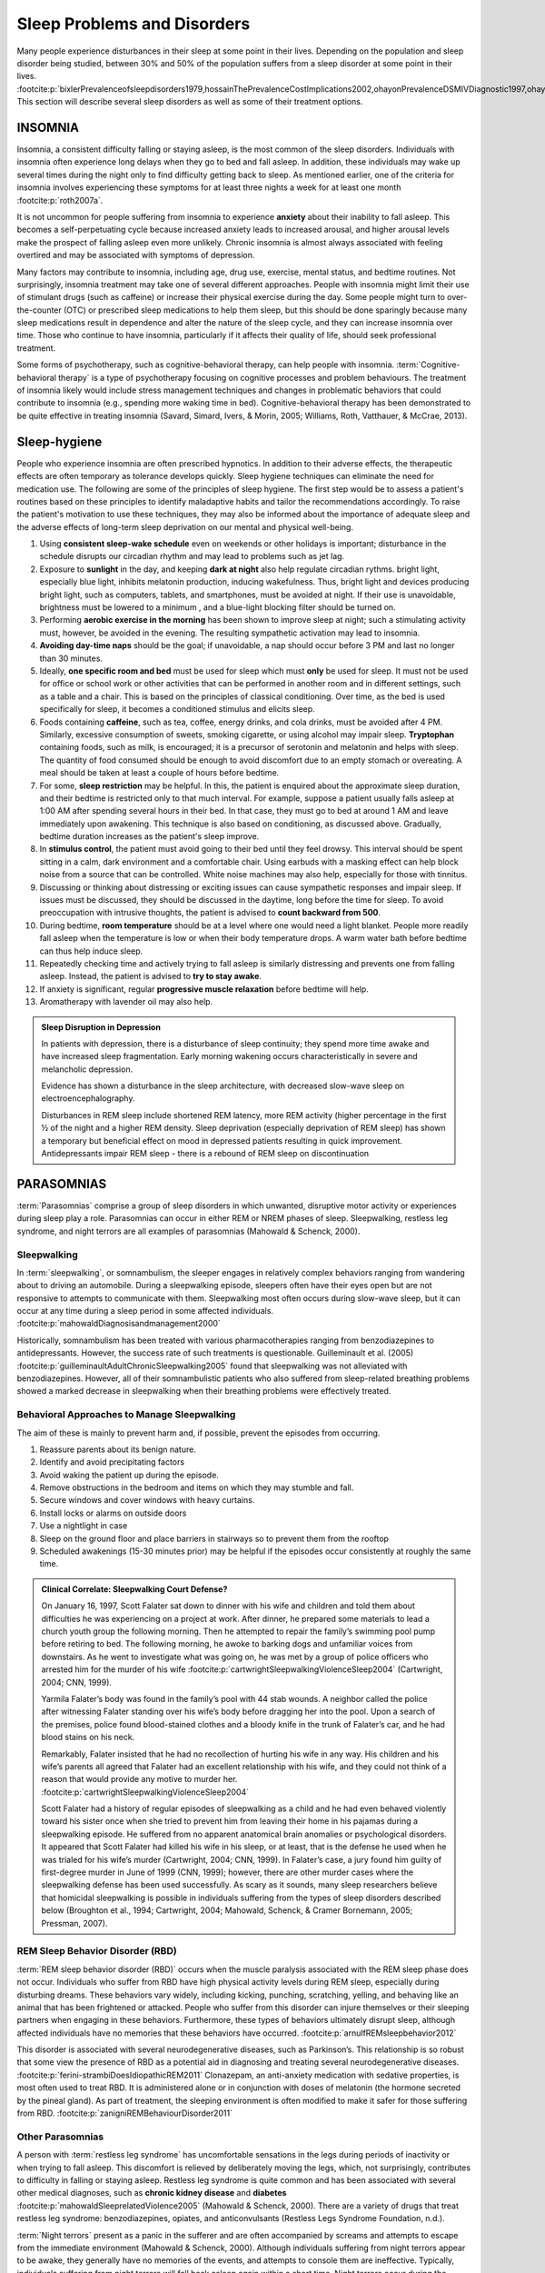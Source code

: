 ============================
Sleep Problems and Disorders
============================

.. card::

   By the end of this section, you will be able to: 
   
   * Describe the symptoms and treatments of insomnia, especially sleep hygiene. 
   * Recognize the symptoms of several parasomnias
   * Describe the symptoms and treatments for sleep apnea
   * Recognize risk factors associated with sudden infant death syndrome (SIDS) and steps to prevent it. 
   * Describe the symptoms and treatments for narcolepsy

Many people experience disturbances in their sleep at some point in
their lives. Depending on the population and sleep disorder being
studied, between 30% and 50% of the population suffers from a sleep
disorder at some point in their lives. :footcite:p:`bixlerPrevalenceofsleepdisorders1979,hossainThePrevalenceCostImplications2002,ohayonPrevalenceDSMIVDiagnostic1997,ohayonMetaAnalysisQuantitativeSleep2004,ohayonPrevalenceofrestlesslegs2002`
This section will describe several sleep disorders as well
as some of their treatment options.

INSOMNIA
========

Insomnia, a consistent difficulty falling or staying asleep, is the
most common of the sleep disorders. Individuals with insomnia often
experience long delays when they go to bed and
fall asleep. In addition, these individuals may wake up several
times during the night only to find difficulty getting
back to sleep. As mentioned earlier, one of the criteria for insomnia
involves experiencing these symptoms for at least three nights a week
for at least one month :footcite:p:`roth2007a`.

It is not uncommon for people suffering from insomnia to experience
**anxiety** about their inability to fall asleep. This
becomes a self-perpetuating cycle because increased anxiety leads to
increased arousal, and higher arousal levels make the prospect of
falling asleep even more unlikely. Chronic insomnia is almost always
associated with feeling overtired and may be associated with symptoms of
depression.

Many factors may contribute to insomnia, including age,
drug use, exercise, mental status, and bedtime routines. Not
surprisingly, insomnia treatment may take one of several different
approaches. People with insomnia might limit their use of
stimulant drugs (such as caffeine) or increase their physical
exercise during the day. Some people might turn to over-the-counter
(OTC) or prescribed sleep medications to help them sleep, but this
should be done sparingly because many sleep medications result in
dependence and alter the nature of the sleep cycle, and they can
increase insomnia over time. Those who continue to have insomnia,
particularly if it affects their quality of life, should seek
professional treatment.

Some forms of psychotherapy, such as cognitive-behavioral therapy, can
help people with insomnia. :term:`Cognitive-behavioral therapy` is a type of psychotherapy 
focusing on cognitive
processes and problem behaviours. The treatment of insomnia likely would
include stress management techniques and changes in problematic
behaviors that could contribute to insomnia (e.g., spending more waking
time in bed). Cognitive-behavioral therapy has been demonstrated to be
quite effective in treating insomnia (Savard, Simard, Ivers, & Morin,
2005; Williams, Roth, Vatthauer, & McCrae, 2013).


Sleep-hygiene
=============
People who experience insomnia are often prescribed hypnotics. 
In addition to their adverse effects, the therapeutic effects are often temporary 
as tolerance develops quickly. 
Sleep hygiene techniques can eliminate the need for medication use. 
The following are some of the principles of sleep hygiene. The first step 
would be to assess a patient's routines based on these principles to identify 
maladaptive habits and tailor the recommendations accordingly. To raise the patient's 
motivation to use these techniques, they may also be informed about the importance of 
adequate sleep and the adverse effects of long-term sleep deprivation on our mental 
and physical well-being. 

1. Using **consistent sleep-wake schedule** even on weekends or other holidays is important; 
   disturbance in the schedule disrupts our circadian rhythm and may lead to 
   problems such as jet lag.  
2. Exposure to **sunlight** in the day, and keeping **dark at night** also help regulate circadian rythms.
   bright light, especially blue light, inhibits melatonin production, inducing wakefulness. Thus, 
   bright light and devices producing bright light, such as computers, tablets, and smartphones, must be 
   avoided at night. If their use is unavoidable, brightness must be lowered to a minimum 
   , and a blue-light blocking filter should be turned on.
3. Performing **aerobic exercise in the morning** has been shown to improve sleep at night; 
   such a stimulating activity must, however, be avoided in the evening. The resulting sympathetic
   activation may lead to insomnia.
4. **Avoiding day-time naps** should be the goal; if unavoidable, a nap should occur before
   3 PM and last no longer than 30 minutes. 
5. Ideally, **one specific room and bed** must be used for sleep which must **only** be used for sleep. 
   It must not be used for office or school work or other activities that can be performed in 
   another room and in different settings, such as a table and a chair. This is based on the
   principles of classical conditioning. Over time, as the bed is 
   used specifically for sleep, it becomes a conditioned stimulus and elicits sleep. 
6. Foods containing **caffeine**, such as tea, coffee, energy drinks, and cola drinks,
   must be avoided after 4 PM. Similarly, excessive consumption of sweets, 
   smoking cigarette, or using alcohol may impair sleep. **Tryptophan** containing foods,
   such as milk, is encouraged; it is a precursor of serotonin and melatonin and helps with sleep. The quantity 
   of food consumed should be enough to avoid discomfort due to an empty stomach or overeating. A meal
   should be taken at least a couple of hours before bedtime. 
7. For some, **sleep restriction** may be helpful. In this, the patient is enquired about the 
   approximate sleep duration, and their bedtime is restricted only to that much interval. For
   example, suppose a patient usually falls asleep at 1:00 AM after spending several hours in their bed. In that case,
   they must go to bed at around 1 AM and leave immediately upon awakening. 
   This technique is also based on conditioning, as discussed above.
   Gradually, bedtime duration increases as the patient's sleep improve.
8. In **stimulus control**, the patient must avoid going to their bed until they feel drowsy. This interval should be spent sitting in a calm, dark environment and a comfortable chair. Using earbuds with a masking effect can help block noise from a source that can be controlled. White noise machines may also help, especially for those with tinnitus. 
9. Discussing or thinking about distressing or exciting issues can cause sympathetic responses and impair sleep. If issues must be discussed, they should be discussed in the daytime, long before the time for sleep. To avoid preoccupation with intrusive thoughts, the patient is advised to **count backward from 500**. 
10. During bedtime, **room temperature** should be at a level where one would need a light blanket. People more readily fall asleep when the temperature is low or when their body temperature drops. A warm water bath before bedtime can thus help induce sleep. 
11. Repeatedly checking time and actively trying to fall asleep is similarly distressing and prevents one from falling asleep. Instead, the patient is advised to **try to stay awake**. 
12. If anxiety is significant, regular **progressive muscle relaxation** before bedtime will help. 
13. Aromatherapy with lavender oil may also help.

.. admonition:: Sleep Disruption in Depression
   :class: hint
   
   In patients with depression, there is a disturbance of sleep continuity; they spend more
   time awake and have increased sleep fragmentation. Early morning wakening occurs 
   characteristically in severe and melancholic depression. 
   
   Evidence has shown a disturbance in the sleep architecture, with decreased 
   slow-wave sleep on electroencephalography. 
   
   Disturbances in REM sleep include shortened REM latency, more REM activity 
   (higher percentage in the first ½ of the night and a higher REM density. 
   Sleep deprivation (especially deprivation of REM sleep) has shown a temporary but 
   beneficial effect on mood in depressed patients resulting in quick improvement. 
   Antidepressants impair REM sleep - there is a rebound of REM sleep on discontinuation


PARASOMNIAS
===========

:term:`Parasomnias` comprise a group of sleep
disorders in which unwanted, disruptive motor activity or
experiences during sleep play a role. Parasomnias can occur in either
REM or NREM phases of sleep. Sleepwalking, restless leg syndrome, and
night terrors are all examples of parasomnias (Mahowald & Schenck,
2000).

Sleepwalking
------------

In :term:`sleepwalking`, or somnambulism, the sleeper
engages in relatively complex behaviors ranging from wandering about to
driving an automobile. During a sleepwalking episode, sleepers often
have their eyes open but are not responsive to attempts to
communicate with them. Sleepwalking most often occurs during slow-wave
sleep, but it can occur at any time during a sleep period in some
affected individuals. :footcite:p:`mahowaldDiagnosisandmanagement2000`

Historically, somnambulism has been treated with various
pharmacotherapies ranging from benzodiazepines to antidepressants.
However, the success rate of such treatments is questionable.
Guilleminault et al. (2005) :footcite:p:`guilleminaultAdultChronicSleepwalking2005` 
found that sleepwalking was not alleviated
with benzodiazepines. However, all of their somnambulistic
patients who also suffered from sleep-related breathing problems showed
a marked decrease in sleepwalking when their breathing problems were
effectively treated.

Behavioral Approaches to Manage Sleepwalking
--------------------------------------------
The aim of these is mainly to prevent harm and, if possible, prevent
the episodes from occurring.

#. Reassure parents about its benign nature. 
#. Identify and avoid precipitating factors 
#. Avoid waking the patient up during the episode. 
#. Remove obstructions in the bedroom and items on which they may stumble and fall. 
#. Secure windows and cover windows with heavy curtains. 
#. Install locks or alarms on outside doors
#. Use a nightlight in case 
#. Sleep on the ground floor and place barriers in stairways so to prevent them from the rooftop
#. Scheduled awakenings (15-30 minutes prior) may be helpful if the episodes occur consistently at roughly the same time. 


.. admonition:: Clinical Correlate: Sleepwalking Court Defense?
   :class: tip 

   On January 16, 1997, Scott Falater sat down to dinner with his wife
   and children and told them about difficulties he was experiencing on
   a project at work. After dinner, he prepared some materials to lead 
   a church youth group the following morning. Then he
   attempted to repair the family’s swimming pool pump before retiring to
   bed. The following morning, he awoke to barking dogs and unfamiliar
   voices from downstairs. As he went to investigate what was going on,
   he was met by a group of police officers who arrested him for the
   murder of his wife :footcite:p:`cartwrightSleepwalkingViolenceSleep2004` (Cartwright, 2004; CNN, 1999).

   Yarmila Falater’s body was found in the family’s pool with 44 stab
   wounds. A neighbor called the police after witnessing Falater
   standing over his wife’s body before dragging her into the pool. Upon
   a search of the premises, police found blood-stained clothes and a
   bloody knife in the trunk of Falater’s car, and he had blood stains
   on his neck.

   Remarkably, Falater insisted that he had no recollection of hurting
   his wife in any way. His children and his wife’s parents all agreed
   that Falater had an excellent relationship with his wife, and they
   could not think of a reason that would provide any motive to
   murder her. :footcite:p:`cartwrightSleepwalkingViolenceSleep2004`

   Scott Falater had a history of regular episodes of sleepwalking as a
   child and he had even behaved violently toward his sister once when
   she tried to prevent him from leaving their home in his pajamas
   during a sleepwalking episode. He suffered from no apparent
   anatomical brain anomalies or psychological disorders. It appeared
   that Scott Falater had killed his wife in his sleep, or at least,
   that is the defense he used when he was trialed for his wife’s murder
   (Cartwright, 2004; CNN, 1999). In Falater’s case, a jury found him
   guilty of first-degree murder in June of 1999 (CNN, 1999); however,
   there are other murder cases where the sleepwalking defense has been
   used successfully. As scary as it sounds, many sleep researchers
   believe that homicidal sleepwalking is possible in individuals
   suffering from the types of sleep disorders described below
   (Broughton et al., 1994; Cartwright, 2004; Mahowald, Schenck, &
   Cramer Bornemann, 2005; Pressman, 2007).

REM Sleep Behavior Disorder (RBD)
---------------------------------

:term:`REM sleep behavior disorder (RBD)` occurs when
the muscle paralysis associated with the REM sleep phase does not occur.
Individuals who suffer from RBD have high physical activity levels
during REM sleep, especially during disturbing dreams. These behaviors
vary widely, including kicking, punching, scratching,
yelling, and behaving like an animal that has been frightened or
attacked. People who suffer from this disorder can injure themselves or
their sleeping partners when engaging in these behaviors. Furthermore,
these types of behaviors ultimately disrupt sleep, although affected
individuals have no memories that these behaviors have occurred. :footcite:p:`arnulfREMsleepbehavior2012`

This disorder is associated with several neurodegenerative diseases, such as Parkinson’s. 
This relationship is so robust that some view the presence of RBD as a potential aid in diagnosing and treating several neurodegenerative 
diseases. :footcite:p:`ferini-strambiDoesIdiopathicREM2011` 
Clonazepam, an anti-anxiety medication with sedative properties,
is most often used to treat RBD. It is administered alone or in
conjunction with doses of melatonin (the hormone secreted by the pineal
gland). As part of treatment, the sleeping environment is often modified
to make it safer for those suffering from RBD. :footcite:p:`zanigniREMBehaviourDisorder2011`

Other Parasomnias
-----------------

A person with :term:`restless leg syndrome` has
uncomfortable sensations in the legs during periods of inactivity or
when trying to fall asleep. This discomfort is relieved by deliberately
moving the legs, which, not surprisingly, contributes to difficulty in
falling or staying asleep. Restless leg syndrome is quite common and has
been associated with several other medical diagnoses, such as
**chronic kidney disease** and **diabetes** :footcite:p:`mahowaldSleeprelatedViolence2005` (Mahowald & Schenck, 2000). 
There are a variety of drugs that treat restless leg syndrome:
benzodiazepines, opiates, and anticonvulsants (Restless Legs Syndrome
Foundation, n.d.).

:term:`Night terrors` present as a panic in
the sufferer and are often accompanied by screams and attempts to escape
from the immediate environment (Mahowald & Schenck, 2000). Although
individuals suffering from night terrors appear to be awake, they
generally have no memories of the events, and attempts to
console them are ineffective. Typically, individuals suffering from
night terrors will fall back asleep again within a short time. Night
terrors occur during the NREM phase of sleep (Provini,
Tinuper, Bisulli, & Lagaresi, 2011). Generally, treatment for night
terrors is unnecessary unless there is some underlying medical or
psychological condition that is contributing to the night terrors (Mayo
Clinic, n.d.).

SLEEP APNEA
===========

:term:`Sleep apnea` is defined by episodes during
which a sleeper’s breathing stops. These episodes can last 10–20 seconds
or longer and often are associated with brief periods of arousal. 
While individuals suffering from sleep apnea may not be aware of these
repeated sleep disruptions, they experience increased fatigue levels. 
Many individuals diagnosed with sleep apnea first seek
treatment because their sleeping partners indicate that they snore
loudly and stop breathing for extended periods while sleeping. :footcite:p:`henryListeningHisBreath2013` 

.. admonition:: Presentation of Sleep Apnoea
   :class: attention

   Individuals with sleep apnoea are unaware of their sleep disruptions. 
   Fatigue, excessive daytime sleepiness, and, if a partner has obersved, snoring are
   important indicators. 
   

Sleep apnea is much more common in overweight
people and is often associated with loud snoring. Surprisingly, sleep
apnea may exacerbate cardiovascular disease. :footcite:p:`sanchez-de-la-torreObstructiveSleepApnoea2013` 
While sleep apnea is less common in
thin people, a person who snores loudly or gasps for air should be 
evaluated for sleep apnea regardless of weight.

While people are often unaware of their sleep apnea, they are keenly
aware of some of the adverse consequences of insufficient sleep.
Consider a patient who believed that as a result of his sleep apnea, he:

.. epigraph::
   
   “had three car accidents in six weeks. They were ALL my fault. Two of
   them I did not even know I was involved in until afterward.” 
   
      -- Henry & Rosenthal, 2013, p. 52. 

It is not uncommon for people suffering from
undiagnosed or untreated sleep apnea to fear that their careers will be
affected by the lack of sleep, illustrated by this statement from
another patient, 

.. epigraph::
   
   “I am in a job where there is a premium on being mentally
   alert. I was sleepy… and having trouble concentrating…. It was
   getting to the point where it was kind of scary” 
      
       -- Henry & Rosenthal, 2013, p. 52 :footcite:p:`henryListeningHisBreath2013`

The following are the clinical features of sleep apnoea: 

#. Loud snoring (95%)
#. Daytime sleepiness (90%)
#. Unrefreshed or disturbed sleep
#. Morning headache and confusion
#. Nocturnal choking
#. Enuresis
#. Swelling of the ankles

There are two types of sleep apnea: **obstructive** sleep apnea and **central**
sleep apnea. :term:`Obstructive sleep apnea` occurs
when an individual’s airway becomes blocked during sleep, and the air is
prevented from entering the lungs. In :term:`central sleep apnea`, 
disruption in signals sent from the brain that
regulate breathing cause periods of interrupted breathing (White, 2005).

One of the most common sleep apnea treatments involves using 
:term:`continuous positive airway pressure (CPAP)` device. It includes 
a mask that fits over the
sleeper’s nose and mouth, which is connected to a pump that pumps air
into the person’s airways, forcing them to remain open, as shown in
`[link] <#Figure_04_04_CPAP>`__. Some newer CPAP masks are smaller and
cover only the nose. This treatment option has proven effective
for people suffering from mild to severe cases of sleep apnea. :footcite:p:`mcdaidSystematicReviewContinuous2009`
However, alternative treatment options are being explored
because consistent compliance by users of CPAP devices is a problem.
Recently, a new EPAP (expiratory positive air pressure) device has shown
promise in double-blind trials as one such alternative :footcite:p:`berryNovelNasalExpiratory2011`


.. figure:: ../resources/CNX_Psych_04_04_CPAP
   :scale: 100 %
   :alt: A photograph shows CPAP and its use.

   Photograph A shows a CPAP device. Photograph B shows a clear full-face CPAP
   mask attached to a mannequin's head with straps


SIDS
----

In :term:`sudden infant death syndrome (SIDS)` an
infant stops breathing during sleep and dies. Infants younger than 12
months appear to be at the highest risk for SIDS, and boys have a
greater risk than girls. Several risk factors have been associated
with SIDS including premature birth, smoking within the home, and
hyperthermia. There may also be differences in both brain structure and
function in infants that die from SIDS :footcite:p:`berkowitzSuddenInfantDeath2012` (Berkowitz, 2012; Mage & Donner,
2006; Thach, 2005).

.. admonition:: Preventing SIDS
   :class: tip 

   The substantial amount of research on SIDS has led to several
   recommendations to parents to protect their children
   (`[link] <#Figure_04_04_SIDS>`__). For one, research suggests that:
   
   #. Infants should be placed on their backs when put down to sleep, and
   #. Their cribs should not contain items that pose suffocation threats, such as blankets, pillows or padded crib bumpers (cushions that cover the crib bars). 
   #. Infants should not have caps placed on their heads when put down to sleep in order to prevent overheating, and 
   #. People in the child’s household should abstain from smoking in the home.
   
   Recommendations like these have helped to decrease the number of infant deaths
   from SIDS in recent years :footcite:p:`mitchellSIDSPresentFuture2009,moonSIDSOtherSleepRelated2011`
   


.. figure:: ../resources/CNX_Psych_04_04_SIDS
   :scale: 100 %
   :alt: A photograph shows “Safe to Sleep” campaign logo.
   
   The “Safe to Sleep” campaign logo shows a baby sleeping and the words
   “safe to sleep.”

   Safe to Sleep campaign started in 1994 as Back to Sleep to teach people 
   about reducing the risk of SIDS. 


NARCOLEPSY
==========

Unlike the other sleep disorders described in this section, a person
with **narcolepsy**\ {: data-type=“term”} cannot resist falling asleep
at inopportune times. These sleep episodes are often associated with
**cataplexy**\ {: data-type=“term”}, which is a lack of muscle tone or
muscle weakness, and in some cases involves complete paralysis of the
voluntary muscles. This is similar to the kind of paralysis experienced
by healthy individuals during REM sleep (Burgess & Scammell, 2012;
Hishikawa & Shimizu, 1995; Luppi et al., 2011). Narcoleptic episodes
take on other features of REM sleep. For example, around one-third of
individuals diagnosed with narcolepsy experience vivid, dream-like
hallucinations during narcoleptic attacks (Chokroverty, 2010).

Surprisingly, narcoleptic episodes are often triggered by states of
heightened arousal or stress. The typical episode can last from a minute
or two to half an hour. Once awakened from a narcoleptic attack, people
report that they feel refreshed (Chokroverty, 2010). Obviously, regular
narcoleptic episodes could interfere with the ability to perform one’s
job or complete schoolwork, and in some situations, narcolepsy can
result in significant harm and injury (e.g., driving a car or operating
machinery or other potentially dangerous equipment).

Generally, narcolepsy is treated using psychomotor stimulant drugs, such
as amphetamines (Mignot, 2012). These drugs promote increased levels of
neural activity. Narcolepsy is associated with reduced levels of the
signaling molecule hypocretin in some areas of the brain (De la
Herrán-Arita & Drucker-Colín, 2012; Han, 2012), and the traditional
stimulant drugs do not directly affect this system. Therefore, it
is quite likely that new medications that are developed to treat
narcolepsy will be designed to target the hypocretin system.

There is tremendous variability among sufferers regarding how symptoms of 
narcolepsy manifest and the effectiveness of
currently available treatment options. This is illustrated by McCarty’s
(2010) case study of a 50-year-old woman who sought help for the
excessive sleepiness during regular waking hours that she had experienced
for several years. She indicated that she had fallen asleep at
inappropriate or dangerous times, including eating,
socializing with friends, and driving her car. During periods of
emotional arousal, the woman complained that she felt some weakness in
the right side of her body. Although she did not experience any
dream-like hallucinations, she was diagnosed with narcolepsy due to sleep testing. 
The fact that her cataplexy occurred solely
on the right side of her body was quite unusual. Early attempts to treat
her condition with a stimulant drug alone were unsuccessful. However,
her condition improved dramatically with a combination of a stimulant drug 
and a popular antidepressant.

Psychiatric Disorder and sleep
------------------------------

#. Depression
    #. reduced duration of stages 3 and 4
    #. reduced REM latency
    #. REM occurs earlier in night
#. Schizophrenia
    #. reduced slow-wave sleep
    #. reduced REM
#. Anxiety
    #. increased duration of stages 1 and 2
    #. reduced efficacy of sleep
#. Panic disorder
    #. increased sleep latency
#. Alcoholism
    #. increased delta
    #. increased REM sleep
    #. increased alpha activity
#. Alzheimer’s disease
    #. increased sleep
    #. fragmentation
    #. reduced sleep efficiency


Summary
=======

Many individuals suffer from some type of sleep disorder or disturbance
at some point in their lives. Insomnia is a common experience in which
people have difficulty falling or staying asleep. Parasomnias involve
unwanted motor behavior or experiences throughout the sleep cycle and
include RBD, sleepwalking, restless leg syndrome, and night terrors.
Sleep apnea occurs when individuals stop breathing during their sleep,
and in the case of sudden infant death syndrome, infants will stop
breathing during sleep and die. Narcolepsy involves an irresistible urge
to fall asleep during waking hours and is often associated with
cataplexy and hallucination.

.. card-carousel:: 1
   
   .. card:: Question

      The loss of muscle tone or control that is often
      associated with narcolepsy:

      1. RBD
      2. CPAP
      3. cataplexy
      4. insomnia {: type=“a”}

    .. dropdown:: Check Answer

      C
  .. Card:: Question

      An individual may suffer from \_______\_ if there is a disruption
      in the brain signals that are sent to the muscles that regulate
      breathing.

      1. central sleep apnea
      2. obstructive sleep apnea
      3. narcolepsy
      4. SIDS {: type=“a”}

    .. dropdown:: Check Answer

       A
  .. Card:: Question

      The most common treatment for \_______\_ involves the use of
      amphetamine-like medications.

      1. sleep apnea
      2. RBD
      3. SIDS
      4. narcolepsy {: type=“a”}

    .. dropdown:: Check Answer

       D
  .. Card:: Question

      \_______\_ is another word for sleepwalking.

      1. insomnia
      2. somnambulism
      3. cataplexy
      4. narcolepsy {: type=“a”}

    .. dropdown::

      B

Critical Thinking Questions
===========================

.. card::

   .. card::

      One of the recommendations that therapists will make to people with 
      insomnia is to spend less waking time in bed. Why do you 
      think spending waking time in bed might interfere with the
      ability to fall asleep later?

   .. dropdown::

      Answers will vary. One possible explanation might invoke
      principles of associative learning. If the bed represents a place
      for socializing, studying, eating, and so on, then it is possible
      that it will become a place that elicits higher levels of arousal,
      which would make falling asleep at the appropriate time more
      difficult. Answers could also consider self-perpetuating cycle
      referred to when describing insomnia. If an individual is having
      trouble falling asleep and that generates anxiety, it might make
      sense to remove him from the context where sleep would normally
      take place to try to avoid anxiety being associated with that
      context.

.. card::

   .. card::

      How is narcolepsy with cataplexy similar to and different from REM
      sleep?

   .. dropdown::

      Similarities include muscle atony and the hypnagogic
      hallucinations associated with narcoleptic episodes. The
      differences involve the uncontrollable nature of narcoleptic
      attacks and the fact that these come on in situations that would
      typically not be associated with sleep of any kind (e.g., instances
      of heightened arousal or emotionality).

Personal Application Question
=============================

.. card::

   .. card::
      
      What factors might contribute to your own experiences with insomnia?

Glossary
========

.. glossary::

   cataplexy
      lack of muscle tone or muscle weakness, and in some cases complete
      paralysis of the voluntary muscles

   central sleep apnea
      sleep disorder with periods of interrupted breathing due to a
      disruption in signals sent from the brain that regulate breathing
      ^

   cognitive-behavioral therapy
      psychotherapy that focuses on cognitive processes and problem
      behaviors that is sometimes used to treat sleep disorders such as
      insomnia ^

   continuous positive airway pressure (CPAP)
      device used to treat sleep apnea; includes a mask that fits over
      the sleeper’s nose and mouth, which is connected to a pump that
      pumps air into the person’s airways, forcing them to remain open ^

   narcolepsy
      sleep disorder in which the sufferer cannot resist falling to
      sleep at inopportune times ^

   night terror
      sleep disorder in which the sleeper experiences a sense of panic
      and may scream or attempt to escape from the immediate environment
      ^

   obstructive sleep apnea
      sleep disorder defined by episodes when breathing stops during
      sleep as a result of blockage of the airway ^

   parinsomnia
      one of a group of sleep disorders characterized by unwanted,
      disruptive motor activity and/or experiences during sleep ^

   REM sleep behavior disorder (RBD)
      sleep disorder in which the muscle paralysis associated with the
      REM sleep phase does not occur; sleepers have high levels of
      physical activity during REM sleep, especially during disturbing
      dreams ^

   restless leg syndrome
      sleep disorder in which the sufferer has uncomfortable sensations
      in the legs when trying to fall asleep that are relieved by moving
      the legs ^

   sleep apnea
      sleep disorder defined by episodes during which breathing stops
      during sleep ^

   sleepwalking
      (also, somnambulism) sleep disorder in which the sleeper engages
      in relatively complex behaviors

   sudden infant death syndrome (SIDS)
      infant (one year old or younger) with no apparent medical
      condition suddenly dies during sleep

References
-----------
  .. footbibliography::


.. |Photograph A shows a CPAP device. Photograph B shows a clear full face CPAP mask attached to a mannequin's head with straps.| image:: ../resources/CNX_Psych_04_04_CPAP.jpg
.. |The “Safe to Sleep” campaign logo shows a baby sleeping and the words “safe to sleep.”| image:: ../resources/CNX_Psych_04_04_SIDS.jpg
